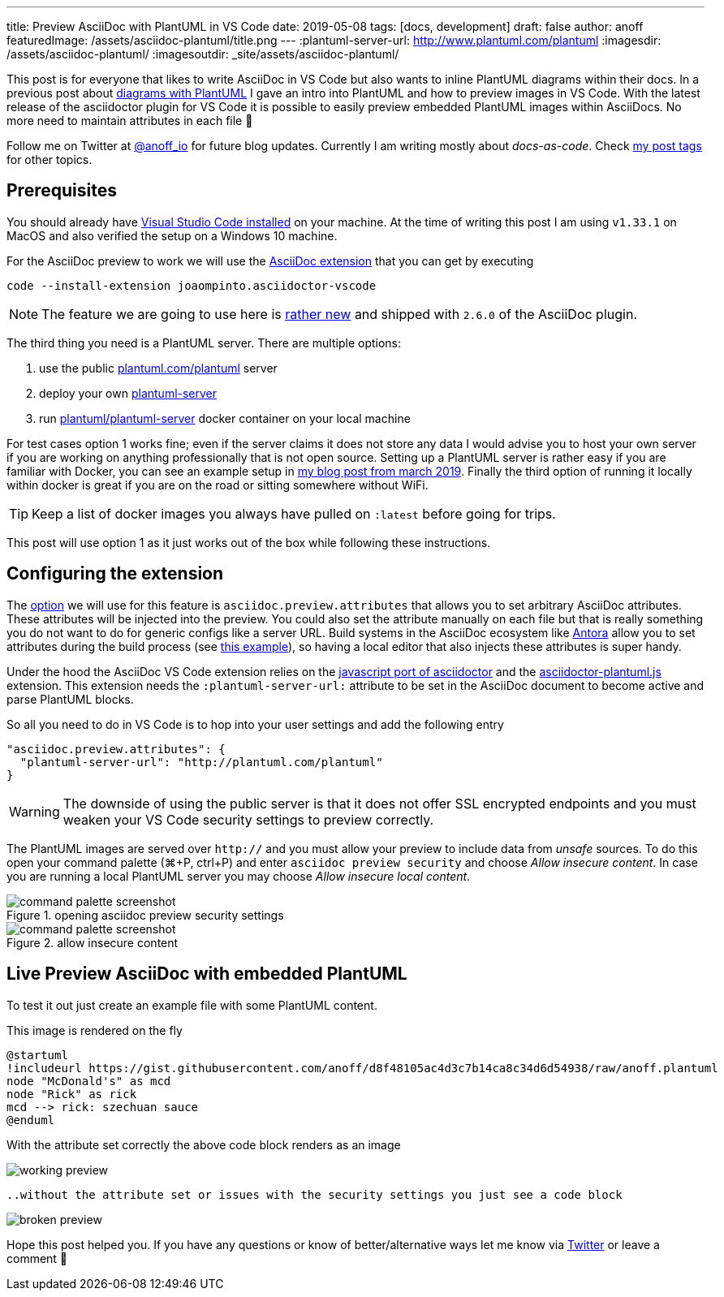 ---
title: Preview AsciiDoc with PlantUML in VS Code
date: 2019-05-08
tags: [docs, development]
draft: false
author: anoff
featuredImage: /assets/asciidoc-plantuml/title.png
---
:plantuml-server-url: http://www.plantuml.com/plantuml
:imagesdir: /assets/asciidoc-plantuml/
:imagesoutdir: _site/assets/asciidoc-plantuml/

This post is for everyone that likes to write AsciiDoc in VS Code but also wants to inline PlantUML diagrams within their docs.
In a previous post about link:/2018-07-31-diagrams-with-plantuml/[diagrams with PlantUML] I gave an intro into PlantUML and how to preview images in VS Code.
With the latest release of the asciidoctor plugin for VS Code it is possible to easily preview embedded PlantUML images within AsciiDocs.
No more need to maintain attributes in each file 🎉

Follow me on Twitter at link:https://twitter.com/anoff_io[@anoff_io] for future blog updates.
Currently I am writing mostly about _docs-as-code_.
Check link:/tags[my post tags] for other topics.

== Prerequisites

You should already have link:https://code.visualstudio.com/docs/setup/setup-overview[Visual Studio Code installed] on your machine.
At the time of writing this post I am using `v1.33.1` on MacOS and also verified the setup on a Windows 10 machine.

For the AsciiDoc preview to work we will use the link:https://marketplace.visualstudio.com/items?itemName=joaompinto.asciidoctor-vscode[AsciiDoc extension] that you can get by executing

[source, bash]
----
code --install-extension joaompinto.asciidoctor-vscode
----

NOTE: The feature we are going to use here is link:https://github.com/asciidoctor/asciidoctor-vscode/issues/155#event-2305465063[rather new] and shipped with `2.6.0` of the AsciiDoc plugin.

The third thing you need is a PlantUML server.
There are multiple options:

. use the public link:http://plantuml.com/plantuml[plantuml.com/plantuml] server
. deploy your own link:https://github.com/plantuml/plantuml-server[plantuml-server]
. run link:https://hub.docker.com/r/plantuml/plantuml-server/[plantuml/plantuml-server] docker container on your local machine

For test cases option 1 works fine; even if the server claims it does not store any data I would advise you to host your own server if you are working on anything professionally that is not open source.
Setting up a PlantUML server is rather easy if you are familiar with Docker, you can see an example setup in link:/2019-03-24-self-hosted-gitea-drone/[my blog post from march 2019].
Finally the third option of running it locally within docker is great if you are on the road or sitting somewhere without WiFi.

TIP: Keep a list of docker images you always have pulled on `:latest` before going for trips.

This post will use option 1 as it just works out of the box while following these instructions.

== Configuring the extension

The link:https://github.com/asciidoctor/asciidoctor-vscode#options[option] we will use for this feature is `asciidoc.preview.attributes` that allows you to set arbitrary AsciiDoc attributes.
These attributes will be injected into the preview.
You could also set the attribute manually on each file but that is really something you do not want to do for generic configs like a server URL.
Build systems in the AsciiDoc ecosystem like link://antora.org[Antora] allow you to set attributes during the build process (see link:https://github.com/anoff/antora-arc42/blob/master/playbook-remote.yml#L21[this example]), so having a local editor that also injects these attributes is super handy.

Under the hood the AsciiDoc VS Code extension relies on the link:https://github.com/asciidoctor/asciidoctor.js[javascript port of asciidoctor] and the link:https://github.com/eshepelyuk/asciidoctor-plantuml.js[asciidoctor-plantuml.js] extension.
This extension needs the `:plantuml-server-url:` attribute to be set in the AsciiDoc document to become active and parse PlantUML blocks.

So all you need to do in VS Code is to hop into your user settings and add the following entry

[source, javascript]
----
"asciidoc.preview.attributes": {
  "plantuml-server-url": "http://plantuml.com/plantuml"
}
----

WARNING: The downside of using the public server is that it does not offer SSL encrypted endpoints and you must weaken your VS Code security settings to preview correctly.

The PlantUML images are served over `http://` and you must allow your preview to include data from _unsafe_ sources.
To do this open your command palette (⌘+P, ctrl+P) and enter `asciidoc preview security` and choose _Allow insecure content_.
In case you are running a local PlantUML server you may choose _Allow insecure local content_.

.opening asciidoc preview security settings
image::cmd1.png[command palette screenshot]

.allow insecure content
image::cmd2.png[command palette screenshot]

== Live Preview AsciiDoc with embedded PlantUML

To test it out just create an example file with some PlantUML content.

.This image is rendered on the fly
[plantuml, puml, svg]
....
@startuml
!includeurl https://gist.githubusercontent.com/anoff/d8f48105ac4d3c7b14ca8c34d6d54938/raw/anoff.plantuml
node "McDonald's" as mcd
node "Rick" as rick
mcd --> rick: szechuan sauce
@enduml
....

With the attribute set correctly the above code block renders as an image

image::preview-ok.png[working preview]

 ..without the attribute set or issues with the security settings you just see a code block

image::preview-nok.png[broken preview]

Hope this post helped you.
If you have any questions or know of better/alternative ways let me know via link:https://twitter.com/anoff_io[Twitter] or leave a comment 👋
